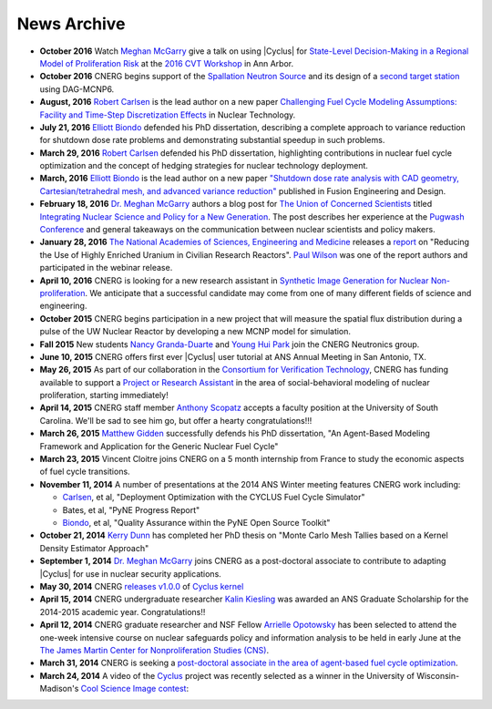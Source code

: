 News Archive
-------------

* **October 2016** Watch `Meghan McGarry <people/mcgarry.html>`_ give a talk on using |Cyclus| for  `State-Level Decision-Making in a Regional Model of Proliferation Risk <https://youtu.be/3HySc2oVYQU?list=PLmNrnoyQ30KvxZdAAz2MPDv-1lkTcUS>`_ at the `2016 CVT Workshop <https://cvt.engin.umich.edu/cvt-workshop-2016/>`_ in Ann Arbor.
  
* **October 2016** CNERG begins support of the `Spallation Neutron
  Source <https://neutrons.ornl.gov/sns>`_ and its design of a `second target
  station <https://neutrons.ornl.gov/sts>`_ using DAG-MCNP6.

* **August, 2016** `Robert Carlsen <people/calrsen.html>`_ is the lead author
  on a new paper `Challenging Fuel Cycle Modeling Assumptions: Facility and
  Time-Step Discretization Effects
  <http://www.ans.org/pubs/journals/nt/a_38930>`_ in Nuclear Technology.

* **July 21, 2016** `Elliott Biondo <people/biondo.html>`_ defended his PhD
  dissertation, describing a complete approach to variance reduction for
  shutdown dose rate problems and demonstrating substantial speedup in such
  problems.

* **March 29, 2016** `Robert Carlsen <people/carlsen.html>`_ defended his PhD
  dissertation, highlighting contributions in nuclear fuel cycle optimization
  and the concept of hedging strategies for nuclear technology deployment.

* **March, 2016** `Elliott Biondo <people/biondo.html>`_ is the lead author on
  a new paper `"Shutdown dose rate analysis with CAD geometry,
  Cartesian/tetrahedral mesh, and advanced variance reduction"
  <http://www.sciencedirect.com/science/article/pii/S0920379616302009>`_
  published in Fusion Engineering and Design.

* **February 18, 2016** `Dr. Meghan McGarry <people/mcgarry.html>`_ authors a blog post for `The Union 
  of Concerned Scientists <http://www.ucsusa.org/>`_ titled `Integrating Nuclear
  Science and Policy for a New Generation       <http://allthingsnuclear.org/guest-commentary/integrating-nuclear-science-and-policy-for-a-new-generation>`_. 
  The post describes her experience at the `Pugwash Conference <http://pugwash.org/>`_ 
  and general takeaways on the communication between nuclear scientists and 
  policy makers.
  
* **January 28, 2016** `The National Academies of Sciences, Engineering and
  Medicine <http://nas.edu/>`_ releases a `report
  <http://www8.nationalacademies.org/onpinews/newsitem.aspx?RecordID=21818>`_ on
  "Reducing the Use of Highly Enriched Uranium in Civilian Research Reactors".
  `Paul Wilson <people/pphw.html>`_ was one of the report authors and
  participated in the webinar release.

* **April 10, 2016** CNERG is looking for a new research assistant in
  `Synthetic Image Generation for Nuclear Non-proliferation
  <jobs/ra-2016-imaging-cvt.html>`_.  We anticipate that a successful
  candidate may come from one of many different fields of science and
  engineering.

* **October 2015** CNERG begins participation in a new project that will
  measure the spatial flux distribution during a pulse of the UW Nuclear
  Reactor by developing a new MCNP model for simulation.

* **Fall 2015** New students `Nancy Granda-Duarte <people/granda.html>`_ and
  `Young Hui Park <people/park.html>`_ join the CNERG Neutronics group.

* **June 10, 2015** CNERG offers first ever |Cyclus| user tutorial at ANS
  Annual Meeting in San Antonio, TX.

* **May 26, 2015** As part of our collaboration in the
  `Consortium for Verification Technology <http://cvt.engin.umich.edu/>`_,
  CNERG has funding available to support a
  `Project or Research Assistant <jobs/pa-2015-cvt.html>`_ in the area of
  social-behavioral modeling of nuclear proliferation, starting immediately!

* **April 14, 2015** CNERG staff member
  `Anthony Scopatz <http://www.ergs.sc.edu/people/scopatz.html>`_ accepts a faculty position at the
  University of South Carolina.  We'll be sad to see him go, but offer a hearty
  congratulations!!!

* **March 26, 2015** `Matthew Gidden <people/gidden.html>`_ successfully
  defends his PhD dissertation, "An Agent-Based Modeling Framework and
  Application for the Generic Nuclear Fuel Cycle"

* **March 23, 2015** Vincent Cloitre joins CNERG on a 5 month internship from
  France to study the economic aspects of fuel cycle transitions.

* **November 11, 2014** A number of presentations at the 2014 ANS Winter
  meeting features CNERG work including:

  * `Carlsen <people/carlsen.html>`_, et al, "Deployment Optimization with the CYCLUS Fuel Cycle Simulator"
  * Bates, et al, "PyNE Progress Report"
  * `Biondo <people/biondo.html>`_, et al, "Quality Assurance within the PyNE Open Source Toolkit"

* **October 21, 2014** `Kerry Dunn <people/dunn.html>`_ has completed her PhD thesis on "Monte Carlo
  Mesh Tallies based on a Kernel Density Estimator Approach"

* **September 1, 2014** `Dr. Meghan McGarry <people/mcgarry.html>`_ joins
  CNERG as a post-doctoral associate to contribute to adapting
  |Cyclus| for use in nuclear security applications.

* **May 30, 2014** CNERG `releases v1.0.0
  <https://github.com/cyclus/cyclus/releases/tag/1.0.0>`_ of `Cyclus kernel
  <http://fuelcycle.org>`_

* **April 15, 2014** CNERG undergraduate researcher `Kalin Kiesling
  <people/kiesling.html>`_ was awarded an ANS Graduate Scholarship for the
  2014-2015 academic year. Congratulations!!

* **April 12, 2014** CNERG graduate researcher and NSF Fellow `Arrielle
  Opotowsky <people/opotowsky.html>`_ has been selected to attend the one-week
  intensive course on nuclear safeguards policy and information analysis to be
  held in early June at the `The James Martin Center for Nonproliferation
  Studies (CNS) <http://www.miis.edu/academics/researchcenters/nonproliferation>`_.

* **March 31, 2014** CNERG is seeking a `post-doctoral associate in the area of
  agent-based fuel cycle optimization <jobs/post-doc-2014-cyclus.html>`_.

* **March 24, 2014** A video of the `Cyclus`_ project was recently selected as a winner in the
  University of Wisconsin-Madison's `Cool Science Image contest <http://whyfiles.org/2014/2014-cool-science-image-contest-slideshow/>`_:

.. raw:: html

    <center>
    <video id='81b00554' class='sublime' width='420' height='284' poster='http://whyfiles.org/wp-content/uploads/2014/03/csi2014cnerg.jpg' preload='none' data-uid='81b00554' controls align=center>
	<source src='http://whyfiles.org/wp-content/uploads/2014/03/csi2014cnerg-Wi-Fi.m4v' />
	<source src='http://whyfiles.org/wp-content/uploads/2014/03/csi2014cnerg-Cellular.m4v' />
    </video>
    </center>

.. _Cyclus: http://www.fuelcycle.org
